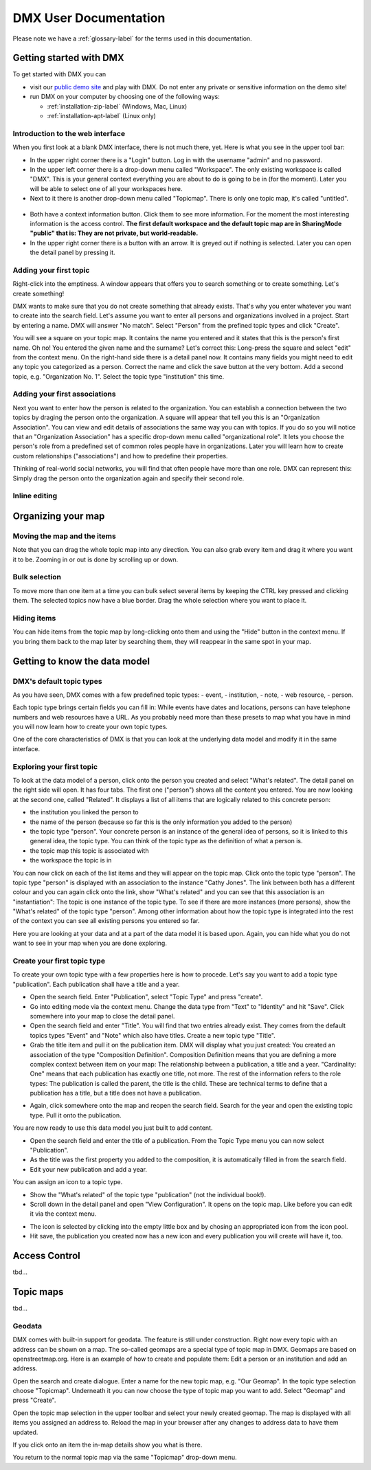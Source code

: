 ######################
DMX User Documentation
######################

Please note we have a :ref:`glossary-label` for the terms used in this documentation.

************************
Getting started with DMX
************************

To get started with DMX you can

* visit our `public demo site`_ and play with DMX. Do not enter any private or sensitive information on the demo site!
* run DMX on your computer by choosing one of the following ways:

  * :ref:`installation-zip-label` (Windows, Mac, Linux)
  * :ref:`installation-apt-label` (Linux only)

.. _public demo site: https://demo.dmx.systems

Introduction to the web interface
=================================
When you first look at a blank DMX interface, there is not much there, yet. Here is what you see in the upper tool bar:

* In the upper right corner there is a "Login" button. Log in with the username "admin" and no password.
* In the upper left corner there is a drop-down menu called "Workspace". The only existing workspace is called "DMX". This is your general context everything you are about to do is going to be in (for the moment). Later you will be able to select one of all your workspaces here.
* Next to it there is another drop-down menu called "Topicmap". There is only one topic map, it's called "untitled".

.. figure:: _static/upper-toolbar.jpg
    :alt: Tool bar with workspace and topic map selection

* Both have a context information button. Click them to see more information. For the moment the most interesting information is the access control. **The first default workspace and the default topic map are in SharingMode "public" that is: They are not private, but world-readable.**
* In the upper right corner there is a button with an arrow. It is greyed out if nothing is selected. Later you can open the detail panel by pressing it.

Adding your first topic
=======================

Right-click into the emptiness. A window appears that offers you to search something or to create something. Let's create something!

.. image:: _static/search-create.jpg

DMX wants to make sure that you do not create something that already exists. That's why you enter whatever you want to create into the search field. Let's assume you want to enter all persons and organizations involved in a project. Start by entering a name. DMX will answer "No match". Select "Person" from the prefined topic types and click "Create".

.. image:: _static/create-person.jpg

You will see a square on your topic map. It contains the name you entered and it states that this is the person's first name. Oh no! You entered the given name and the surname? Let's correct this: Long-press the square and select "edit" from the context menu. On the right-hand side there is a detail panel now. It contains many fields you might need to edit any topic you categorized as a person. Correct the name and click the save button at the very bottom. Add a second topic, e.g. "Organization No. 1". Select the topic type "institution" this time.

.. image:: _static/person-organization.jpg

Adding your first associations
==============================

Next you want to enter how the person is related to the organization. You can establish a connection between the two topics by draging the person onto the organization. A square will appear that tell you this is an "Organization Association". You can view and edit details of associations the same way you can with topics. If you do so you will notice that an "Organization Association" has a specific drop-down menu called "organizational role". It lets you choose the person's role from a predefined set of common roles people have in organizations. Later you will learn how to create custom relationships ("associations") and how to predefine their properties.

.. image:: _static/diff-roles-in-organization.jpg

Thinking of real-world social networks, you will find that often people have more than one role. DMX can represent this: Simply drag the person onto the organization again and specify their second role.

.. image:: _static/multiple-assocs.jpg
    :width: 300

Inline editing
==============

*******************
Organizing your map
*******************

Moving the map and the items
==============================
Note that you can drag the whole topic map into any direction. You can also grab every item and drag it where you want it to be. Zooming in or out is done by scrolling up or down.

Bulk selection
==============
To move more than one item at a time you can bulk select several items by keeping the CTRL key pressed and clicking them. The selected topics now have a blue border. Drag the whole selection where you want to place it.

.. image:: _static/bulk-select.jpg
    :width: 600

.. image:: _static/bulk-move.jpg
    :width: 600

Hiding items
============

You can hide items from the topic map by long-clicking onto them and using the "Hide" button in the context menu. If you bring them back to the map later by searching them, they will reappear in the same spot in your map.



******************************
Getting to know the data model
******************************

DMX's default topic types
====================================

As you have seen, DMX comes with a few predefined topic types:
- event,
- institution,
- note,
- web resource,
- person.

Each topic type brings certain fields you can fill in: While events have dates and locations, persons can have telephone numbers and web resources have a URL. As you probably need more than these presets to map what you have in mind you will now learn how to create your own topic types.

One of the core characteristics of DMX is that you can look at the underlying data model and modify it in the same interface.

Exploring your first topic
==========================

.. image:: _static/context-menu.png
    :width: 220

To look at the data model of a person, click onto the person you created and select "What's related". The detail panel on the right side will open. It has four tabs. The first one ("person") shows all the content you entered. You are now looking at the second one, called "Related". It displays a list of all items that are logically related to this concrete person:

- the institution you linked the person to
- the name of the person (because so far this is the only information you added to the person)
- the topic type "person". Your concrete person is an instance of the general idea of persons, so it is linked to this general idea, the topic type. You can think of the topic type as the definition of what a person is.
- the topic map this topic is associated with
- the workspace the topic is in

You can now click on each of the list items and they will appear on the topic map. Click onto the topic type "person". The topic type "person" is displayed with an association to the instance "Cathy Jones". The link between both has a different colour and you can again click onto the link, show "What's related" and you can see that this association is an "instantiation": The topic is one instance of the topic type. To see if there are more instances (more persons), show the "What's related" of the topic type "person". Among other information about how the topic type is integrated into the rest of the context you can see all existing persons you entered so far.

Here you are looking at your data and at a part of the data model it is based upon. Again, you can hide what you do not want to see in your map when you are done exploring.

.. image:: _static/intro-data-model.jpg

Create your first topic type
===================================

To create your own topic type with a few properties here is how to procede. Let's say you want to add a topic type "publication". Each publication shall have a title and a year.

- Open the search field. Enter "Publication", select "Topic Type" and press "create".
- Go into editing mode via the context menu. Change the data type from "Text" to "Identity" and hit "Save". Click somewhere into your map to close the detail panel.
- Open the search field and enter "Title". You will find that two entries already exist. They comes from the default topics types "Event" and "Note" which also have titles. Create a new topic type "Title".
- Grab the title item and pull it on the publication item. DMX will display what you just created: You created an association of the type "Composition Definition". Composition Definition means that you are defining a more complex context between item on your map: The relationship between a publication, a title and a year. "Cardinality: One" means that each publication has exactly one title, not more. The rest of the information refers to the role types: The publication is called the parent, the title is the child. These are technical terms to define that a publication has a title, but a title does not have a publication.

.. image:: _static/composition-definition.jpg

- Again, click somewhere onto the map and reopen the search field. Search for the year and open the existing topic type. Pull it onto the publication.

You are now ready to use this data model you just built to add content.

- Open the search field and enter the title of a publication. From the Topic Type menu you can now select "Publication".
- As the title was the first property you added to the composition, it is automatically filled in from the search field.
- Edit your new publication and add a year.

You can assign an icon to a topic type.

- Show the "What's related" of the topic type "publication" (not the individual book!).
- Scroll down in the detail panel and open "View Configuration". It opens on the topic map. Like before you can edit it via the context menu.

.. image:: _static/view-configuration.jpg

.. image:: _static/edit-view-configuration.jpg

- The icon is selected by clicking into the empty little box and by chosing an appropriated icon from the icon pool.
- Hit save, the publication you created now has a new icon and every publication you will create will have it, too.

.. image:: _static/new-icon.jpg

**************
Access Control
**************

tbd...

**********
Topic maps
**********

tbd...

Geodata
=======
DMX comes with built-in support for geodata. The feature is still under construction. Right now every topic with an address can be shown on a map. The so-called geomaps are a special type of topic map in DMX. Geomaps are based on openstreetmap.org. Here is an example of how to create and populate them: Edit a person or an institution and add an address.

.. image:: _static/add-address.jpg
    :width: 800

Open the search and create dialogue. Enter a name for the new topic map, e.g. "Our Geomap". In the topic type selection choose "Topicmap". Underneath it you can now choose the type of topic map you want to add. Select "Geomap" and press "Create".

.. image:: _static/add-geomap.jpg

Open the topic map selection in the upper toolbar and select your newly created geomap. The map is displayed with all items you assigned an address to. Reload the map in your browser after any changes to address data to have them updated.

.. image:: _static/topic-map-selection.jpg

If you click onto an item the in-map details show you what is there.

.. image:: _static/display-map-item.jpg

You return to the normal topic map via the same "Topicmap" drop-down menu.